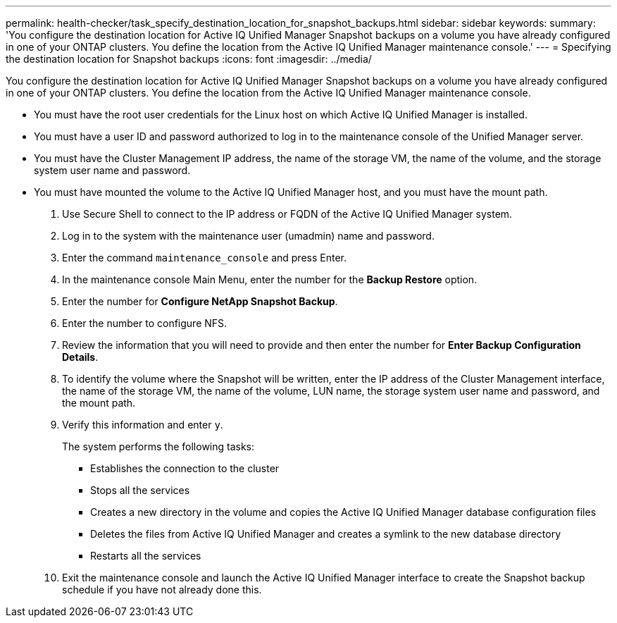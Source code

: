 ---
permalink: health-checker/task_specify_destination_location_for_snapshot_backups.html
sidebar: sidebar
keywords: 
summary: 'You configure the destination location for Active IQ Unified Manager Snapshot backups on a volume you have already configured in one of your ONTAP clusters. You define the location from the Active IQ Unified Manager maintenance console.'
---
= Specifying the destination location for Snapshot backups
:icons: font
:imagesdir: ../media/

[.lead]
You configure the destination location for Active IQ Unified Manager Snapshot backups on a volume you have already configured in one of your ONTAP clusters. You define the location from the Active IQ Unified Manager maintenance console.

* You must have the root user credentials for the Linux host on which Active IQ Unified Manager is installed.
* You must have a user ID and password authorized to log in to the maintenance console of the Unified Manager server.
* You must have the Cluster Management IP address, the name of the storage VM, the name of the volume, and the storage system user name and password.
* You must have mounted the volume to the Active IQ Unified Manager host, and you must have the mount path.

. Use Secure Shell to connect to the IP address or FQDN of the Active IQ Unified Manager system.
. Log in to the system with the maintenance user (umadmin) name and password.
. Enter the command `maintenance_console` and press Enter.
. In the maintenance console Main Menu, enter the number for the *Backup Restore* option.
. Enter the number for *Configure NetApp Snapshot Backup*.
. Enter the number to configure NFS.
. Review the information that you will need to provide and then enter the number for *Enter Backup Configuration Details*.
. To identify the volume where the Snapshot will be written, enter the IP address of the Cluster Management interface, the name of the storage VM, the name of the volume, LUN name, the storage system user name and password, and the mount path.
. Verify this information and enter `y`.
+
The system performs the following tasks:

 ** Establishes the connection to the cluster
 ** Stops all the services
 ** Creates a new directory in the volume and copies the Active IQ Unified Manager database configuration files
 ** Deletes the files from Active IQ Unified Manager and creates a symlink to the new database directory
 ** Restarts all the services

. Exit the maintenance console and launch the Active IQ Unified Manager interface to create the Snapshot backup schedule if you have not already done this.

